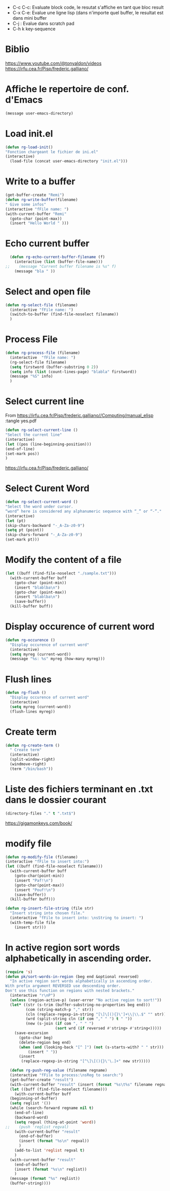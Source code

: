 #+PROPERTY: header-args :tangle ./LispSnippet.el

- C-c C-c: Evaluate block code, le resutat s'affiche en tant que bloc result
- C-x C-e: Evalue une ligne lisp (dans n'importe quel buffer, le resultat est dans mini buffer
- C-j : Evalue dans scratch pad
- C-h k key-sequence
  
* Biblio

https://www.youtube.com/@tonyaldon/videos
https://irfu.cea.fr/Pisp/frederic.galliano/


* Affiche le repertoire de conf. d'Emacs
#+begin_src emacs-lisp :tangle yes 
(message user-emacs-directory)
#+end_src

#+RESULTS:
: ~/.emacs.d/

* Load init.el
#+begin_src emacs-lisp :tangle yes
  (defun rg-load-init()
  "Fonction chargeant le fichier de ini.el"
  (interactive)
    (load-file (concat user-emacs-directory "init.el")))
#+end_src

#+RESULTS:
: load-init

* Write to a buffer
#+begin_src emacs-lisp :tangle yes
  (get-buffer-create "Remi")
  (defun rg-write-buffer(filename)
  " Give some infos"
  (interactive "fFile name: ")
  (with-current-buffer "Remi"
    (goto-char (point-max))
    (insert "Hello World " )))
#+end_src

#+RESULTS:
: remi-file-info

* Echo current buffer
#+begin_src emacs-lisp :tangle yes
  (defun rg-echo-current-buffer-filename (f)
    (interactive (list (buffer-file-name)))
;;    (message "Current buffer filename is %s" f)
    (message "bla " ))
    
#+end_src

#+RESULTS:
: echo-current-buffer-filename

* Select and open file
#+begin_src emacs-lisp :tangle yes
  (defun rg-select-file (filename)
    (interactive "fFile name: ")
    (switch-to-buffer (find-file-noselect filename))
    )
#+end_src

#+RESULTS:
: remi-select-file
* Process File
#+begin_src emacs-lisp :tangle yes
  (defun rg-process-file (filename)
    (interactive  "fFile name: ")
    (rg-select-file filename)
    (setq firstword (buffer-substring 0 2))
    (setq info (list (count-lines-page) "blabla" firstword))
    (message "%S" info)
    )
#+end_src


#+RESULTS:
: remi-process-file

* Select current line
From https://irfu.cea.fr/Pisp/frederic.galliano//Computing/manual_elisp :tangle yes.pdf

#+begin_src emacs-lisp :tangle yes
  (defun rg-select-current-line ()
  "Select the current line"
  (interactive)
  (let ((pos (line-beginning-position)))
  (end-of-line)
  (set-mark pos))
  )
#+end_src

#+RESULTS:
: select-current-line


https://irfu.cea.fr/Pisp/frederic.galliano/

* Select Curent Word
#+begin_src emacs-lisp :tangle yes
  (defun rg-select-current-word ()
  "Select the word under cursor.
  “word” here is considered any alphanumeric sequence with “_” or “-”."
  (interactive)
  (let (pt)
  (skip-chars-backward "-_A-Za-z0-9")
  (setq pt (point))
  (skip-chars-forward "-_A-Za-z0-9")
  (set-mark pt)))
#+end_src

#+RESULTS:
: select-current-word

* Modify the content of a file
#+begin_src emacs-lisp :tangle yes
  (let ((buff (find-file-noselect "./sample.txt")))
    (with-current-buffer buff
      (goto-char (point-min))
      (insert "blablba\n")
      (goto-char (point-max))
      (insert "blablba\n")
      (save-buffer))
    (kill-buffer buff))
#+end_src

#+RESULTS:

* Display occurence of current word
#+begin_src emacs-lisp :tangle yes
  (defun rg-occurence ()
    "Display occurence of current word"
    (interactive)
    (setq myreg (current-word))
    (message "%s: %s" myreg (how-many myreg)))
#+end_src

* Flush lines
#+begin_src emacs-lisp :tangle yes
  (defun rg-flush ()
    "Display occurence of current word"
    (interactive)
    (setq myreg (current-word))
    (flush-lines myreg))
#+end_src

#+RESULTS:
: remi-flush

* Create term
#+begin_src emacs-lisp :tangle yes
  (defun rg-create-term ()
    " Create term"
    (interactive)
    (split-window-right)
    (windmove-right)
    (term "/bin/bash"))
#+end_src

#+RESULTS:
: remi-create-term

* Liste des fichiers terminant en .txt dans le dossier courant
#+begin_src emacs-lisp :tangle yes
(directory-files "." t ".txt$")
#+end_src

https://gigamonkeys.com/book/

* modify file
#+begin_src emacs-lisp :tangle yes
(defun rg-modify-file (filename)
(interactive "fFile to insert into:")
(let ((buff (find-file-noselect filename)))
  (with-current-buffer buff
    (goto-char(point-min))
    (insert "Paf!\n")
    (goto-char(point-max))
    (insert "Pouf!\n")
    (save-buffer))
  (kill-buffer buff)))
#+end_src

#+begin_src emacs-lisp :tangle yes
(defun rg-insert-file-string (file str)
  "Insert string into chosen file."
  (interactive "fFile to insert into: \nsString to insert: ")
  (with-temp-file file
    (insert str)))
#+end_src

* In active region sort words alphabetically in ascending order.
#+begin_src emacs-lisp :tangle yes
(require 's)
(defun pk/sort-words-in-region (beg end &optional reversed)
  "In active region sort words alphabetically in ascending order.
With prefix argument REVERSED use descending order.
Don't use this function on regions with nested brackets."
  (interactive "r\nP")
  (unless (region-active-p) (user-error "No active region to sort!"))
  (let* ((str (s-trim (buffer-substring-no-properties beg end)))
         (com (string-match-p "," str))
         (cln (replace-regexp-in-string "[\]\[(){}\']+\\|\\.$" "" str))
         (wrd (split-string cln (if com "," " ") t " "))
         (new (s-join (if com ", " " ")
                      (sort wrd (if reversed #'string> #'string<)))))
    (save-excursion
      (goto-char beg)
      (delete-region beg end)
      (when (and (looking-back "[^ ]") (not (s-starts-with? " " str)))
          (insert " "))
      (insert
       (replace-regexp-in-string "[^\]\[(){}\'\.]+" new str)))))
#+end_src


#+begin_src emacs-lisp :tangle yes
    (defun rg-push-reg-value (filename regname)
    (interactive "fFile to process:\nsReg to search:")
    (get-buffer-create "result")
    (with-current-buffer "result" (insert (format "%s\t%s" filename regname)))
    (let ((buff (find-file-noselect filename)))
      (with-current-buffer buff
	(beginning-of-buffer)
	(setq reglist '())
	(while (search-forward regname nil t)
	  (end-of-line)
	  (backward-word)
	  (setq regval (thing-at-point 'word))
  ;;	(push 'reglist regval)
	  (with-current-buffer "result"
	    (end-of-buffer)
	    (insert (format "%s\n" regval))
	    )
	  (add-to-list 'reglist regval t)
	  )
	(with-current-buffer "result"
	  (end-of-buffer)
	  (insert (format "%s\n" reglist))
	  )
	(message (format "%s" reglist))
	(buffer-string))))

#+end_src	 

#+RESULTS:
: rg-push-reg-value
